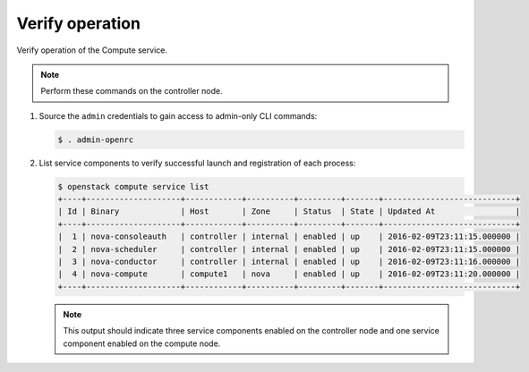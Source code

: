 Verify operation
~~~~~~~~~~~~~~~~

Verify operation of the Compute service.

.. note::

   Perform these commands on the controller node.

#. Source the ``admin`` credentials to gain access to
   admin-only CLI commands:

   .. code-block:: console

      $ . admin-openrc

#. List service components to verify successful launch and
   registration of each process:

   .. code-block:: console

      $ openstack compute service list
      +----+--------------------+------------+----------+---------+-------+----------------------------+
      | Id | Binary             | Host       | Zone     | Status  | State | Updated At                 |
      +----+--------------------+------------+----------+---------+-------+----------------------------+
      |  1 | nova-consoleauth   | controller | internal | enabled | up    | 2016-02-09T23:11:15.000000 |
      |  2 | nova-scheduler     | controller | internal | enabled | up    | 2016-02-09T23:11:15.000000 |
      |  3 | nova-conductor     | controller | internal | enabled | up    | 2016-02-09T23:11:16.000000 |
      |  4 | nova-compute       | compute1   | nova     | enabled | up    | 2016-02-09T23:11:20.000000 |
      +----+--------------------+------------+----------+---------+-------+----------------------------+

   .. note::

      This output should indicate three service components enabled on
      the controller node and one service component enabled on the
      compute node.
